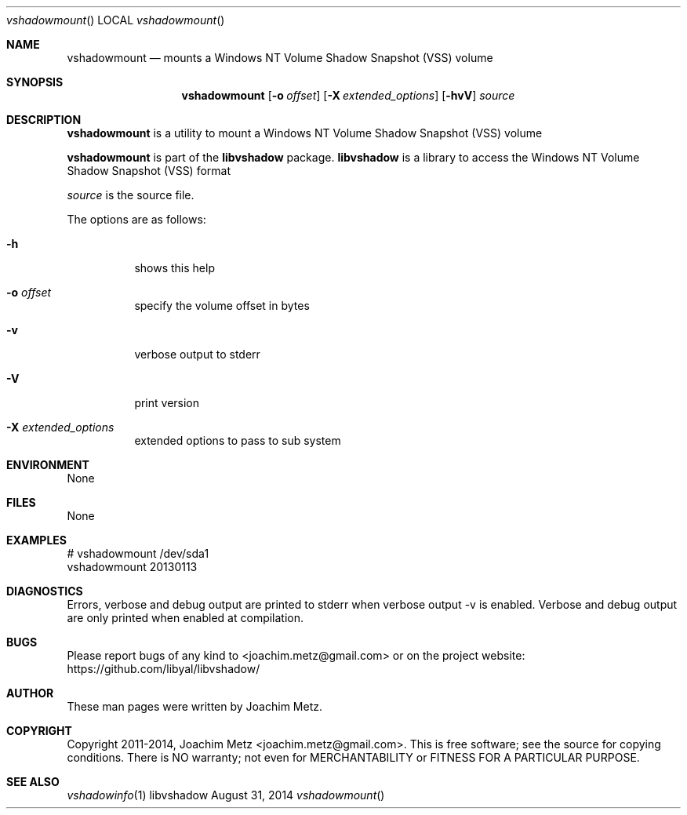 .Dd August 31, 2014
.Dt vshadowmount
.Os libvshadow
.Sh NAME
.Nm vshadowmount
.Nd mounts a Windows NT Volume Shadow Snapshot (VSS) volume
.Sh SYNOPSIS
.Nm vshadowmount
.Op Fl o Ar offset
.Op Fl X Ar extended_options
.Op Fl hvV
.Va Ar source
.Sh DESCRIPTION
.Nm vshadowmount
is a utility to mount a Windows NT Volume Shadow Snapshot (VSS) volume
.Pp
.Nm vshadowmount
is part of the
.Nm libvshadow
package.
.Nm libvshadow
is a library to access the Windows NT Volume Shadow Snapshot (VSS) format
.Pp
.Ar source
is the source file.
.Pp
The options are as follows:
.Bl -tag -width Ds
.It Fl h
shows this help
.It Fl o Ar offset
specify the volume offset in bytes
.It Fl v
verbose output to stderr
.It Fl V
print version
.It Fl X Ar extended_options
extended options to pass to sub system
.El
.Sh ENVIRONMENT
None
.Sh FILES
None
.Sh EXAMPLES
.Bd -literal
# vshadowmount /dev/sda1
vshadowmount 20130113

.Ed
.Sh DIAGNOSTICS
Errors, verbose and debug output are printed to stderr when verbose output \-v is enabled.
Verbose and debug output are only printed when enabled at compilation.
.Sh BUGS
Please report bugs of any kind to <joachim.metz@gmail.com> or on the project website:
https://github.com/libyal/libvshadow/
.Sh AUTHOR
These man pages were written by Joachim Metz.
.Sh COPYRIGHT
Copyright 2011-2014, Joachim Metz <joachim.metz@gmail.com>.
This is free software; see the source for copying conditions. There is NO warranty; not even for MERCHANTABILITY or FITNESS FOR A PARTICULAR PURPOSE.
.Sh SEE ALSO
.Xr vshadowinfo 1
